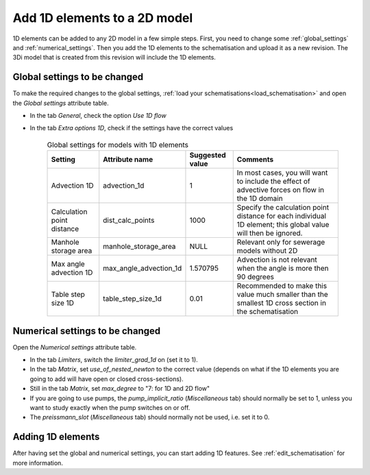 .. _howto_convert_to_1d2d:

Add 1D elements to a 2D model
=============================

1D elements can be added to any 2D model in a few simple steps. First, you need to change some :ref:`global_settings` and :ref:`numerical_settings`. Then you add the 1D elements to the schematisation and upload it as a new revision. The 3Di model that is created from this revision will include the 1D elements.

Global settings to be changed
-----------------------------

To make the required changes to the global settings, :ref:`load your schematisations<load_schematisation>` and open the *Global settings* attribute table.

- In the tab *General*, check the option *Use 1D flow*

- In the tab *Extra options 1D*, check if the settings have the correct values

	.. csv-table:: Global settings for models with 1D elements
		:name: inf_settings
		:header: "Setting", "Attribute name", "Suggested value", "Comments"

		"Advection 1D", "advection_1d", "1", "In most cases, you will want to include the effect of advective forces on flow in the 1D domain"
		"Calculation point distance", "dist_calc_points", "1000", "Specify the calculation point distance for each individual 1D element; this global value will then be ignored."
		"Manhole storage area", "manhole_storage_area", "NULL", "Relevant only for sewerage models without 2D"
		"Max angle advection 1D", "max_angle_advection_1d", "1.570795", "Advection is not relevant when the angle is more then 90 degrees"
		"Table step size 1D", "table_step_size_1d", "0.01", "Recommended to make this value much smaller than the smallest 1D cross section in the schematisation"

Numerical settings to be changed
--------------------------------

Open the *Numerical settings* attribute table.

- In the tab *Limiters*, switch the *limiter_grad_1d* on (set it to 1). 

- In the tab *Matrix*, set *use_of_nested_newton* to the correct value (depends on what if the 1D elements you are going to add will have open or closed cross-sections).

- Still in the tab *Matrix*, set *max_degree* to "7: for 1D and 2D flow"

- If you are going to use pumps, the *pump_implicit_ratio* (*Miscellaneous* tab) should normally be set to 1, unless you want to study exactly when the pump switches on or off.

- The *preissmann_slot* (*Miscellaneous* tab) should normally not be used, i.e. set it to 0.

Adding 1D elements
------------------

After having set the global and numerical settings, you can start adding 1D features. See :ref:`edit_schematisation` for more information.

